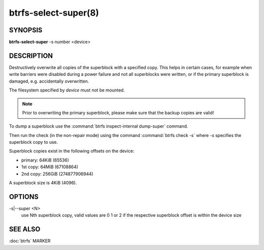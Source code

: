 btrfs-select-super(8)
=====================

SYNOPSIS
--------

**btrfs-select-super** -s number <device>

DESCRIPTION
-----------

Destructively overwrite all copies of the superblock with a specified copy.
This helps in certain cases, for example when write barriers were disabled
during a power failure and not all superblocks were written, or if the primary
superblock is damaged, e.g. accidentally overwritten.

The filesystem specified by *device* must not be mounted.

.. note::
   Prior to overwriting the primary superblock, please make sure that the
   backup copies are valid!

To dump a superblock use the :command:`btrfs inspect-internal dump-super` command.

Then run the check (in the non-repair mode) using the command :command:`btrfs check -s`
where *-s* specifies the superblock copy to use.

Superblock copies exist in the following offsets on the device:

- primary: 64KiB (65536)
- 1st copy: 64MiB (67108864)
- 2nd copy: 256GiB (274877906944)

A superblock size is 4KiB (4096).

OPTIONS
-------

-s|--super <N>
        use Nth superblock copy, valid values are 0 1 or 2 if the
        respective superblock offset is within the device size

SEE ALSO
--------

:doc:`btrfs`
MARKER
